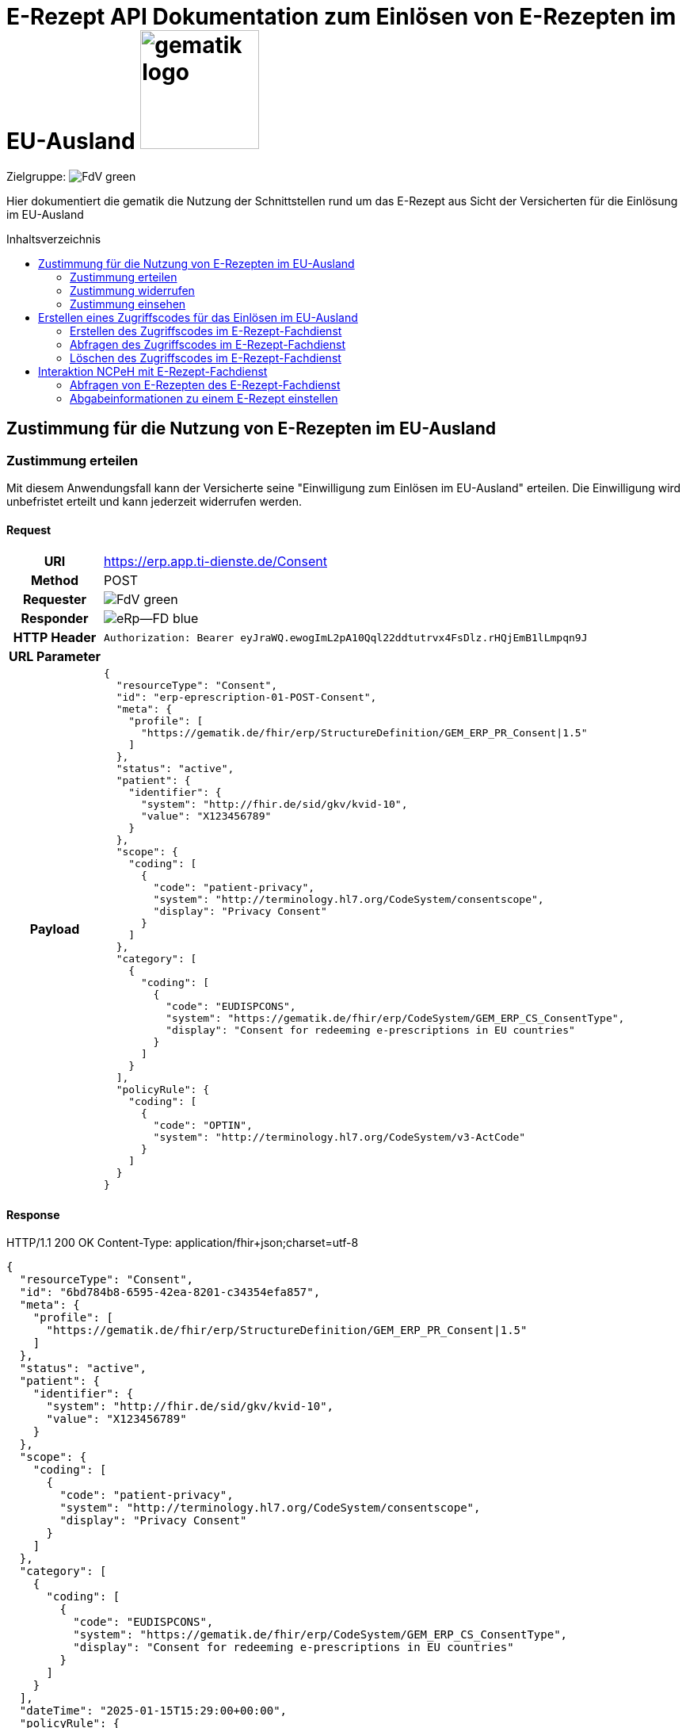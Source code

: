 = E-Rezept API Dokumentation zum Einlösen von E-Rezepten im EU-Ausland image:gematik_logo.png[width=150, float="right"]
// asciidoc settings for DE (German)
// ==================================
:imagesdir: ../images
:tip-caption: :bulb:
:note-caption: :information_source:
:important-caption: :heavy_exclamation_mark:
:caution-caption: :fire:
:warning-caption: :warning:
:toc: macro
:toclevels: 3
:toc-title: Inhaltsverzeichnis
:AVS: https://img.shields.io/badge/AVS-E30615
:PVS: https://img.shields.io/badge/PVS/KIS-C30059
:FdV: https://img.shields.io/badge/FdV-green
:eRp: https://img.shields.io/badge/eRp--FD-blue
:KTR: https://img.shields.io/badge/KTR-AE8E1C
:NCPeH: https://img.shields.io/badge/NCPeH-orange

// Variables for the Examples that are to be used
:branch: main
:date-folder: 2025-01-15
// TODO: Change
:branch: eu-examples
:date-folder: 2025-10-01-preview
:toclevels: 2

Zielgruppe: image:{FdV}[]

Hier dokumentiert die gematik die Nutzung der Schnittstellen rund um das E-Rezept aus Sicht der Versicherten für die Einlösung im EU-Ausland

toc::[]

== Zustimmung für die Nutzung von E-Rezepten im EU-Ausland

=== Zustimmung erteilen

Mit diesem Anwendungsfall kann der Versicherte seine "Einwilligung zum Einlösen im EU-Ausland" erteilen. Die Einwilligung wird unbefristet erteilt und kann jederzeit widerrufen werden.

==== Request
[cols="h,a", separator=¦]
[%autowidth]
|===
¦URI        ¦https://erp.app.ti-dienste.de/Consent
¦Method     ¦POST
¦Requester ¦image:{FdV}[]
¦Responder ¦image:{eRp}[]
¦HTTP Header ¦
----
Authorization: Bearer eyJraWQ.ewogImL2pA10Qql22ddtutrvx4FsDlz.rHQjEmB1lLmpqn9J
----

¦URL Parameter    ¦
¦Payload    ¦
[source,json]
----
{
  "resourceType": "Consent",
  "id": "erp-eprescription-01-POST-Consent",
  "meta": {
    "profile": [
      "https://gematik.de/fhir/erp/StructureDefinition/GEM_ERP_PR_Consent|1.5"
    ]
  },
  "status": "active",
  "patient": {
    "identifier": {
      "system": "http://fhir.de/sid/gkv/kvid-10",
      "value": "X123456789"
    }
  },
  "scope": {
    "coding": [
      {
        "code": "patient-privacy",
        "system": "http://terminology.hl7.org/CodeSystem/consentscope",
        "display": "Privacy Consent"
      }
    ]
  },
  "category": [
    {
      "coding": [
        {
          "code": "EUDISPCONS",
          "system": "https://gematik.de/fhir/erp/CodeSystem/GEM_ERP_CS_ConsentType",
          "display": "Consent for redeeming e-prescriptions in EU countries"
        }
      ]
    }
  ],
  "policyRule": {
    "coding": [
      {
        "code": "OPTIN",
        "system": "http://terminology.hl7.org/CodeSystem/v3-ActCode"
      }
    ]
  }
}
----

|===

==== Response

HTTP/1.1 200 OK
Content-Type: application/fhir+json;charset=utf-8
[source,json]
----
{
  "resourceType": "Consent",
  "id": "6bd784b8-6595-42ea-8201-c34354efa857",
  "meta": {
    "profile": [
      "https://gematik.de/fhir/erp/StructureDefinition/GEM_ERP_PR_Consent|1.5"
    ]
  },
  "status": "active",
  "patient": {
    "identifier": {
      "system": "http://fhir.de/sid/gkv/kvid-10",
      "value": "X123456789"
    }
  },
  "scope": {
    "coding": [
      {
        "code": "patient-privacy",
        "system": "http://terminology.hl7.org/CodeSystem/consentscope",
        "display": "Privacy Consent"
      }
    ]
  },
  "category": [
    {
      "coding": [
        {
          "code": "EUDISPCONS",
          "system": "https://gematik.de/fhir/erp/CodeSystem/GEM_ERP_CS_ConsentType",
          "display": "Consent for redeeming e-prescriptions in EU countries"
        }
      ]
    }
  ],
  "dateTime": "2025-01-15T15:29:00+00:00",
  "policyRule": {
    "coding": [
      {
        "code": "OPTIN",
        "system": "http://terminology.hl7.org/CodeSystem/v3-ActCode"
      }
    ]
  }
}
----

=== Zustimmung widerrufen

Als Versicherter möchte ich meine Zustimmung widerrufen.

==== Request
[cols="h,a"]
|===
|URI        |https://erp.app.ti-dienste.de/Consent?category=EUDISPCONS
|Method     |DELETE
|Requester |image:{FdV}[]
|Responder |image:{eRp}[]
|HTTP Header |
----
Authorization: Bearer eyJraWQ.ewogImL2pA10Qql22ddtutrvx4FsDlz.rHQjEmB1lLmpqn9J
----

|Payload    |
|===


==== Response
[source]
----
HTTP/1.1 204 No Content
----


=== Zustimmung einsehen

Als Versicherter die erteilte Zustimmung einsehen. Im Bundle können mehrere Zustimmungen enthalten sein (aktuell EU und Patientenrechnung).

==== Request
[cols="h,a"]
|===
|URI        |https://erp.app.ti-dienste.de/Consent?category=EUDISPCONS
|Method     |GET
|Requester |image:{FdV}[]
|Responder |image:{eRp}[]
|HTTP Header |
----
Authorization: Bearer eyJraWQ.ewogImL2pA10Qql22ddtutrvx4FsDlz.rHQjEmB1lLmpqn9J
----

|Payload    |
|===


==== Response
HTTP/1.1 200 OK
Content-Type: application/fhir+json;charset=utf-8
[source,json]
----
{
  "resourceType": "Bundle",
  "id": "erp-eprescription-02-GET-Consent-Bundle",
  "type": "searchset",
  "timestamp": "2025-01-15T15:29:00.434+00:00",
  "total": 1,
  "entry": [
    {
      "fullUrl": "https://erp-dev.zentral.erp.splitdns.ti-dienste.de/Consent/e9b39f9c-0b70-4dd5-ada2-fea3cde2e340",
      "resource": {
        "resourceType": "Consent",
        "id": "e9b39f9c-0b70-4dd5-ada2-fea3cde2e340",
        "meta": {
          "profile": [
            "https://gematik.de/fhir/erp/StructureDefinition/GEM_ERP_PR_Consent|1.5"
          ]
        },
        "status": "active",
        "patient": {
          "identifier": {
            "system": "http://fhir.de/sid/gkv/kvid-10",
            "value": "X123456789"
          }
        },
        "scope": {
          "coding": [
            {
              "code": "patient-privacy",
              "system": "http://terminology.hl7.org/CodeSystem/consentscope",
              "display": "Privacy Consent"
            }
          ]
        },
        "category": [
          {
            "coding": [
              {
                "code": "EUDISPCONS",
                "system": "https://gematik.de/fhir/erp/CodeSystem/GEM_ERP_CS_ConsentType",
                "display": "Consent for redeeming e-prescriptions in EU countries"
              }
            ]
          }
        ],
        "dateTime": "2025-01-15T15:29:00+00:00",
        "policyRule": {
          "coding": [
            {
              "code": "OPTIN",
              "system": "http://terminology.hl7.org/CodeSystem/v3-ActCode"
            }
          ]
        }
      }
    }
  ]
}
----

== Erstellen eines Zugriffscodes für das Einlösen im EU-Ausland

=== Erstellen des Zugriffscodes im E-Rezept-Fachdienst

==== Request
[cols="h,a", separator=¦]
[%autowidth]
|===
¦URI        ¦https://erp.app.ti-dienste.de/$grant-eu-access-permission
¦Method     ¦POST
¦Requester ¦image:{FdV}[]
¦Responder ¦image:{eRp}[]
¦HTTP Header ¦
----
Authorization: Bearer eyJraWQ.ewogImL2pA10Qql22ddtutrvx4FsDlz.rHQjEmB1lLmpqn9J
----

¦URL Parameter    ¦
¦Payload    ¦

[source,json]
----
{
  "resourceType": "Parameters",
  "id": "erp-eprescription-03-POST-AccessCode-EU-Request",
  "meta": {
    "profile": [
      "https://gematik.de/fhir/erp/StructureDefinition/GEM_ERP_PR_PAR_EU_Access_Authorization_Request|1.5"
    ]
  },
  "parameter": [
    {
      "name": "countryCode",
      "valueCoding": {
        "system": "urn:iso:std:iso:3166",
        "code": "BE"
      }
    },
    {
      "name": "accessCode",
      "valueIdentifier": {
        "system": "https://gematik.de/fhir/erp/NamingSystem/GEM_ERP_NS_EU_AccessCode",
        "value": "ABC123"
      }
    }
  ]
}
----

|===

==== Response

HTTP/1.1 200 OK
Content-Type: application/fhir+json;charset=utf-8
[source,json]
----
{
  "resourceType": "Parameters",
  "id": "erp-eprescription-04-POST-AccessCode-EU-Response",
  "meta": {
    "profile": [
      "https://gematik.de/fhir/erp/StructureDefinition/GEM_ERP_PR_PAR_EU_Access_Authorization_Response|1.5"
    ]
  },
  "parameter": [
    {
      "name": "countryCode",
      "valueCoding": {
        "system": "urn:iso:std:iso:3166",
        "code": "BE"
      }
    },
    {
      "name": "accessCode",
      "valueIdentifier": {
        "system": "https://gematik.de/fhir/erp/NamingSystem/GEM_ERP_NS_EU_AccessCode",
        "value": "ABC123"
      }
    },
    {
      "name": "validUntil",
      "valueInstant": "2025-01-15T16:29:00.434+00:00"
    },
    {
      "name": "createdAt",
      "valueInstant": "2025-01-15T15:29:00.434+00:00"
    }
  ]
}
----

=== Abfragen des Zugriffscodes im E-Rezept-Fachdienst

==== Request
[cols="h,a"]
|===
|URI        |https://erp.app.ti-dienste.de/$read-eu-access-permission
|Method     |GET
|Requester |image:{FdV}[]
|Responder |image:{eRp}[]
|HTTP Header |
----
Authorization: Bearer eyJraWQ.ewogImL2pA10Qql22ddtutrvx4FsDlz.rHQjEmB1lLmpqn9J
----

|Payload    |
|===


==== Response
HTTP/1.1 200 OK
Content-Type: application/fhir+json;charset=utf-8
[source,json]
----
{
  "resourceType": "Parameters",
  "id": "erp-eprescription-04-POST-AccessCode-EU-Response",
  "meta": {
    "profile": [
      "https://gematik.de/fhir/erp/StructureDefinition/GEM_ERP_PR_PAR_EU_Access_Authorization_Response|1.5"
    ]
  },
  "parameter": [
    {
      "name": "countryCode",
      "valueCoding": {
        "system": "urn:iso:std:iso:3166",
        "code": "BE"
      }
    },
    {
      "name": "accessCode",
      "valueIdentifier": {
        "system": "https://gematik.de/fhir/erp/NamingSystem/GEM_ERP_NS_EU_AccessCode",
        "value": "ABC123"
      }
    },
    {
      "name": "validUntil",
      "valueInstant": "2025-01-15T16:29:00.434+00:00"
    },
    {
      "name": "createdAt",
      "valueInstant": "2025-01-15T15:29:00.434+00:00"
    }
  ]
}
----

=== Löschen des Zugriffscodes im E-Rezept-Fachdienst

==== Request
[cols="h,a"]
|===
|URI        |https://erp.app.ti-dienste.de/$revoke-eu-access-permission
|Method     |DELETE
|Requester |image:{FdV}[]
|Responder |image:{eRp}[]
|HTTP Header |
----
Authorization: Bearer eyJraWQ.ewogImL2pA10Qql22ddtutrvx4FsDlz.rHQjEmB1lLmpqn9J
----

|Payload    |
|===

==== Response
[source]
----
HTTP/1.1 204 No Content
----

== Interaktion NCPeH mit E-Rezept-Fachdienst

=== Abfragen von E-Rezepten des E-Rezept-Fachdienst

Als NCPeH Deutschland möchte ich die im EU-Ausland einlösbaren E-Rezepte vom E-Rezept-Fachdienst abrufen, damit ich diese in das Ausland weiterleiten kann.

* link:https://simplifier.net/erezept-workflow/get-prescription-eu[OperationDefinition]
* link:https://simplifier.net/erezept-workflow/gem_erp_pr_par_eu_get_prescription_eu_input[Profil Input Parameter]

==== Request
[cols="h,a", separator=¦]
|===
¦URI        ¦https://erp.app.ti-dienste.de/$get-eu-prescriptions?_count
¦Method     ¦POST
¦Requester ¦image:{NCPeH}[]
¦Responder ¦image:{eRp}[]
¦HTTP Header¦

* *Authorization*: Bearer eyJraWQ.ewogImL2pA10Qql22ddtutrvx4FsDlz.rHQjEmB1lLmpqn9J

¦Payload    ¦

.Beispiel für RequestType demographics
[%collapsible]
====

[source,xml]
----
<Parameters xmlns="http://hl7.org/fhir">
    <id value="erp-eprescription-06-GET-Prescription-DEMOGRAPHICS"/>
    <meta>
        <profile value="https://gematik.de/fhir/erp/StructureDefinition/GEM_ERP_PR_PAR_EU_GET_Prescription_EU_Input|1.5"/>
    </meta>
    <parameter>
        <name value="requestData"/>
        <part>
            <name value="requesttype"/>
            <valueCoding>
                <system value="https://gematik.de/fhir/erp/CodeSystem/GEM_ERP_CS_RequestType_EU"/>
                <code value="demographics"/>
            </valueCoding>
        </part>
        <part>
            <name value="kvnr"/>
            <valueIdentifier>
                <system value="http://fhir.de/sid/gkv/kvid-10"/>
                <value value="X123456789"/>
            </valueIdentifier>
        </part>
        <part>
            <name value="accessCode"/>
            <valueIdentifier>
                <system value="https://gematik.de/fhir/erp/NamingSystem/GEM_ERP_NS_EU_AccessCode"/>
                <value value="ABC123"/>
            </valueIdentifier>
        </part>
        <part>
            <name value="countryCode"/>
            <valueCoding>
                <system value="urn:iso:std:iso:3166"/>
                <code value="BE"/>
            </valueCoding>
        </part>
        <part>
            <name value="practitionerName"/>
            <valueString value="Pedro Sanches"/>
        </part>
        <part>
            <name value="practitionerRole"/>
            <valueCoding>
                <system value="urn:oid:2.16.840.1.113883.2.9.6.2.7"/>
                <code value="2262"/>
                <display value="Pharmacists"/>
            </valueCoding>
        </part>
        <part>
            <name value="pointOfCare"/>
            <valueString value="Pharmacia de Santa Maria"/>
        </part>
        <part>
            <name value="healthcare-facility-type"/>
            <valueCoding>
                <system value="https://gematik.de/fhir/directory/CodeSystem/OrganizationProfessionOID"/>
                <code value="1.2.276.0.76.4.54"/>
                <display value="Öffentliche Apotheke"/>
            </valueCoding>
        </part>
    </parameter>
</Parameters>
----

====

.Beispiel für RequestType e-prescriptions-list
[%collapsible]
====

[source,xml]
----
<Parameters xmlns="http://hl7.org/fhir">
    <id value="erp-eprescription-06-GET-Prescription-PRESCRIPTIONS-LIST"/>
    <meta>
        <profile value="https://gematik.de/fhir/erp/StructureDefinition/GEM_ERP_PR_PAR_EU_GET_Prescription_EU_Input|1.5"/>
    </meta>
    <parameter>
        <name value="requestData"/>
        <part>
            <name value="requesttype"/>
            <valueCoding>
                <system value="https://gematik.de/fhir/erp/CodeSystem/GEM_ERP_CS_RequestType_EU"/>
                <code value="e-prescriptions-list"/>
            </valueCoding>
        </part>
        <part>
            <name value="kvnr"/>
            <valueIdentifier>
                <system value="http://fhir.de/sid/gkv/kvid-10"/>
                <value value="X123456789"/>
            </valueIdentifier>
        </part>
        <part>
            <name value="accessCode"/>
            <valueIdentifier>
                <system value="https://gematik.de/fhir/erp/NamingSystem/GEM_ERP_NS_EU_AccessCode"/>
                <value value="123456"/>
            </valueIdentifier>
        </part>
        <part>
            <name value="countryCode"/>
            <valueCoding>
                <system value="urn:iso:std:iso:3166"/>
                <code value="BE"/>
            </valueCoding>
        </part>
        <part>
            <name value="practitionerName"/>
            <valueString value="Pedro Sanches"/>
        </part>
        <part>
            <name value="practitionerRole"/>
            <valueCoding>
                <system value="urn:oid:2.16.840.1.113883.2.9.6.2.7"/>
                <code value="2262"/>
                <display value="Pharmacists"/>
            </valueCoding>
        </part>
        <part>
            <name value="pointOfCare"/>
            <valueString value="Pharmacia de Santa Maria"/>
        </part>
        <part>
            <name value="healthcare-facility-type"/>
            <valueCoding>
                <system value="https://gematik.de/fhir/directory/CodeSystem/OrganizationProfessionOID"/>
                <code value="1.2.276.0.76.4.54"/>
                <display value="Öffentliche Apotheke"/>
            </valueCoding>
        </part>
    </parameter>
</Parameters>
----

====

.Beispiel für RequestType e-prescriptions-retrieval
[%collapsible]
====

[source,xml]
----
<Parameters xmlns="http://hl7.org/fhir">
    <id value="erp-eprescription-06-GET-Prescription-PRESCRIPTIONS-RETRIEVAL"/>
    <meta>
        <profile value="https://gematik.de/fhir/erp/StructureDefinition/GEM_ERP_PR_PAR_EU_GET_Prescription_EU_Input|1.5"/>
    </meta>
    <parameter>
        <name value="requestData"/>
        <part>
            <name value="requesttype"/>
            <valueCoding>
                <system value="https://gematik.de/fhir/erp/CodeSystem/GEM_ERP_CS_RequestType_EU"/>
                <code value="e-prescriptions-retrieval"/>
            </valueCoding>
        </part>
        <part>
            <name value="kvnr"/>
            <valueIdentifier>
                <system value="http://fhir.de/sid/gkv/kvid-10"/>
                <value value="X123456789"/>
            </valueIdentifier>
        </part>
        <part>
            <name value="accessCode"/>
            <valueIdentifier>
                <system value="https://gematik.de/fhir/erp/NamingSystem/GEM_ERP_NS_EU_AccessCode"/>
                <value value="123456"/>
            </valueIdentifier>
        </part>
        <part>
            <name value="countryCode"/>
            <valueCoding>
                <system value="urn:iso:std:iso:3166"/>
                <code value="BE"/>
            </valueCoding>
        </part>
        <part>
            <name value="practitionerName"/>
            <valueString value="Pedro Sanches"/>
        </part>
        <part>
            <name value="practitionerRole"/>
            <valueCoding>
                <system value="urn:oid:2.16.840.1.113883.2.9.6.2.7"/>
                <code value="2262"/>
                <display value="Pharmacists"/>
            </valueCoding>
        </part>
        <part>
            <name value="pointOfCare"/>
            <valueString value="Pharmacia de Santa Maria"/>
        </part>
        <part>
            <name value="healthcare-facility-type"/>
            <valueCoding>
                <system value="https://gematik.de/fhir/directory/CodeSystem/OrganizationProfessionOID"/>
                <code value="1.2.276.0.76.4.54"/>
                <display value="Öffentliche Apotheke"/>
            </valueCoding>
        </part>
        <part>
            <name value="prescription-id"/>
            <valueIdentifier>
                <system value="https://gematik.de/fhir/erp/NamingSystem/GEM_ERP_NS_PrescriptionId"/>
                <value value="160.000.000.000.000.01"/>
            </valueIdentifier>
        </part>
        <part>
            <name value="prescription-id"/>
            <valueIdentifier>
                <system value="https://gematik.de/fhir/erp/NamingSystem/GEM_ERP_NS_PrescriptionId"/>
                <value value="160.000.000.000.000.02"/>
            </valueIdentifier>
        </part>
        <part>
            <name value="prescription-id"/>
            <valueIdentifier>
                <system value="https://gematik.de/fhir/erp/NamingSystem/GEM_ERP_NS_PrescriptionId"/>
                <value value="160.000.000.000.000.03"/>
            </valueIdentifier>
        </part>
        <part>
            <name value="prescription-id"/>
            <valueIdentifier>
                <system value="https://gematik.de/fhir/erp/NamingSystem/GEM_ERP_NS_PrescriptionId"/>
                <value value="160.000.000.000.000.04"/>
            </valueIdentifier>
        </part>
    </parameter>
</Parameters>
----

====

|===


==== Response

.Beispiel für Bundle mit Verordnungen (Klicken zum Ausklappen)
[%collapsible]
====

[source,xml]
HTTP/1.1 200 OK
Content-Type: application/fhir+json;charset=utf-8
----
<Bundle xmlns="http://hl7.org/fhir">
    <id value="erp-eprescription-05-GET-Prescription-Bundle"/>
    <type value="collection"/>
    <timestamp value="2025-01-15T15:29:00.434+00:00"/>
    <link>
        <relation value="self"/>
        <url value="https://erp-ref.zentral.erp.splitdns.ti-dienste.de/Prescription"/>
    </link>
    <entry>
        <fullUrl value="https://erp.zentral.erp.splitdns.ti-dienste.de/Task/160.000.000.000.000.01"/>
        <resource>
            <Bundle>
                <id value="erp-eprescription-05-Prescription-Bundle-1"/>
                <meta>
                    <lastUpdated value="2025-01-15T15:29:00.434+00:00"/>
                    <profile value="https://fhir.kbv.de/StructureDefinition/KBV_PR_ERP_Bundle|1.2"/>
                </meta>
                <identifier>
                    <system value="https://gematik.de/fhir/erp/NamingSystem/GEM_ERP_NS_PrescriptionId"/>
                    <value value="160.000.000.000.000.01"/>
                </identifier>
                <type value="document"/>
                <timestamp value="2025-01-15T15:29:00.434+00:00"/>
                <entry>
                    <fullUrl value="http://pvs.praxis-topp-gluecklich.local/fhir/Composition/b0e22b86-e7e9-46c1-80fe-e6e24442d77c"/>
                    <resource>
                        <Composition>
                            <id value="b0e22b86-e7e9-46c1-80fe-e6e24442d77c"/>
                            <meta>
                                <profile value="https://fhir.kbv.de/StructureDefinition/KBV_PR_ERP_Composition|1.2"/>
                            </meta>
                            <extension url="https://fhir.kbv.de/StructureDefinition/KBV_EX_FOR_Legal_basis">
                                <valueCoding>
                                    <system value="https://fhir.kbv.de/CodeSystem/KBV_CS_SFHIR_KBV_STATUSKENNZEICHEN"/>
                                    <code value="00"/>
                                </valueCoding>
                            </extension>
                            <status value="final"/>
                            <type>
                                <coding>
                                    <system value="https://fhir.kbv.de/CodeSystem/KBV_CS_SFHIR_KBV_FORMULAR_ART"/>
                                    <code value="e16A"/>
                                </coding>
                            </type>
                            <subject>
                                <reference value="Patient/9774f67f-a238-4daf-b4e6-Pat-GKV"/>
                            </subject>
                            <date value="2025-01-15T15:29:00.434+00:00"/>
                            <author>
                                <reference value="Practitioner/d8463daf-258e-4cad-a86a-6fd42fac161c"/>
                                <type value="Practitioner"/>
                            </author>
                            <author>
                                <type value="Device"/>
                                <identifier>
                                    <system value="https://fhir.kbv.de/NamingSystem/KBV_NS_FOR_Pruefnummer"/>
                                    <value value="Y/400/1910/36/346"/>
                                </identifier>
                            </author>
                            <title value="elektronische Arzneimittelverordnung"/>
                            <attester>
                                <mode value="legal"/>
                                <party>
                                    <reference value="Practitioner/20597e0e-cb2a-45b3-95f0-dc3dbdb617c3"/>
                                </party>
                            </attester>
                            <custodian>
                                <reference value="Organization/cf042e44-086a-4d51-9c77-172f9a972e3b"/>
                            </custodian>
                            <section>
                                <code>
                                    <coding>
                                        <system value="https://fhir.kbv.de/CodeSystem/KBV_CS_ERP_Section_Type"/>
                                        <code value="Prescription"/>
                                    </coding>
                                </code>
                                <entry>
                                    <reference value="MedicationRequest/f58f4403-7a3a-4a12-bb15-b2fa25b02561"/>
                                </entry>
                            </section>
                            <section>
                                <code>
                                    <coding>
                                        <system value="https://fhir.kbv.de/CodeSystem/KBV_CS_ERP_Section_Type"/>
                                        <code value="Coverage"/>
                                    </coding>
                                </code>
                                <entry>
                                    <reference value="Coverage/1b1ffb6e-eb05-43d7-87eb-Cov-GKV"/>
                                </entry>
                            </section>
                        </Composition>
                    </resource>
                </entry>
                <entry>
                    <fullUrl value="http://pvs.praxis-topp-gluecklich.local/fhir/MedicationRequest/f58f4403-7a3a-4a12-bb15-b2fa25b02561"/>
                    <resource>
                        <MedicationRequest>
                            <id value="f58f4403-7a3a-4a12-bb15-b2fa25b02561"/>
                            <meta>
                                <profile value="https://fhir.kbv.de/StructureDefinition/KBV_PR_ERP_Prescription|1.2"/>
                            </meta>
                            <extension url="https://fhir.kbv.de/StructureDefinition/KBV_EX_ERP_EmergencyServicesFee">
                                <valueBoolean value="false"/>
                            </extension>
                            <extension url="https://fhir.kbv.de/StructureDefinition/KBV_EX_FOR_SER">
                                <valueBoolean value="false"/>
                            </extension>
                            <extension url="https://fhir.kbv.de/StructureDefinition/KBV_EX_ERP_Multiple_Prescription">
                                <extension url="Kennzeichen">
                                    <valueBoolean value="true"/>
                                </extension>
                                <extension url="Nummerierung">
                                    <valueRatio>
                                        <numerator>
                                            <value value="2"/>
                                        </numerator>
                                        <denominator>
                                            <value value="4"/>
                                        </denominator>
                                    </valueRatio>
                                </extension>
                                <extension url="Zeitraum">
                                    <valuePeriod>
                                        <start value="2025-01-15"/>
                                        <end value="2025-02-14"/>
                                    </valuePeriod>
                                </extension>
                                <extension url="ID">
                                    <valueIdentifier>
                                        <system value="urn:ietf:rfc:3986"/>
                                        <value value="urn:uuid:24e2e10d-e962-4d1c-be4f-8760e690a5f0"/>
                                    </valueIdentifier>
                                </extension>
                            </extension>
                            <extension url="https://fhir.kbv.de/StructureDefinition/KBV_EX_FOR_StatusCoPayment">
                                <valueCoding>
                                    <system value="https://fhir.kbv.de/CodeSystem/KBV_CS_FOR_StatusCoPayment"/>
                                    <code value="0"/>
                                </valueCoding>
                            </extension>
                            <extension url="https://fhir.kbv.de/StructureDefinition/KBV_EX_FOR_Accident">
                                <extension url="Unfallkennzeichen">
                                    <valueCoding>
                                        <system value="https://fhir.kbv.de/CodeSystem/KBV_CS_FOR_Ursache_Type"/>
                                        <code value="1"/>
                                    </valueCoding>
                                </extension>
                                <extension url="Unfalltag">
                                    <valueDate value="2025-01-15"/>
                                </extension>
                            </extension>
                            <status value="active"/>
                            <intent value="order"/>
                            <medicationReference>
                                <reference value="Medication/e3a4efa7-84fc-465b-b14c-720195097783"/>
                            </medicationReference>
                            <subject>
                                <reference value="Patient/9774f67f-a238-4daf-b4e6-Pat-GKV"/>
                            </subject>
                            <authoredOn value="2025-01-15"/>
                            <requester>
                                <reference value="Practitioner/d8463daf-258e-4cad-a86a-6fd42fac161c"/>
                            </requester>
                            <insurance>
                                <reference value="Coverage/1b1ffb6e-eb05-43d7-87eb-Cov-GKV"/>
                            </insurance>
                            <note>
                                <text value="Dummy-Hinweis für die Apotheke"/>
                            </note>
                            <dosageInstruction>
                                <extension url="https://fhir.kbv.de/StructureDefinition/KBV_EX_ERP_DosageFlag">
                                    <valueBoolean value="false"/>
                                </extension>
                            </dosageInstruction>
                            <dispenseRequest>
                                <quantity>
                                    <value value="2"/>
                                    <unit value="Packung"/>
                                    <system value="http://unitsofmeasure.org"/>
                                    <code value="{Package}"/>
                                </quantity>
                            </dispenseRequest>
                        </MedicationRequest>
                    </resource>
                </entry>
                <entry>
                    <fullUrl value="http://pvs.praxis-topp-gluecklich.local/fhir/Medication/e3a4efa7-84fc-465b-b14c-720195097783"/>
                    <resource>
                        <Medication>
                            <id value="e3a4efa7-84fc-465b-b14c-720195097783"/>
                            <meta>
                                <profile value="https://fhir.kbv.de/StructureDefinition/KBV_PR_ERP_Medication_Ingredient|1.2"/>
                            </meta>
                            <extension url="https://fhir.kbv.de/StructureDefinition/KBV_EX_ERP_Medication_Category">
                                <valueCoding>
                                    <system value="https://fhir.kbv.de/CodeSystem/KBV_CS_ERP_Medication_Category"/>
                                    <code value="00"/>
                                </valueCoding>
                            </extension>
                            <extension url="https://fhir.kbv.de/StructureDefinition/KBV_EX_ERP_Medication_Vaccine">
                                <valueBoolean value="false"/>
                            </extension>
                            <code>
                                <coding>
                                    <system value="https://fhir.kbv.de/CodeSystem/KBV_CS_ERP_Medication_Type"/>
                                    <code value="wirkstoff"/>
                                </coding>
                            </code>
                            <form>
                                <text value="Tabletten"/>
                            </form>
                            <amount>
                                <numerator>
                                    <extension url="https://fhir.kbv.de/StructureDefinition/KBV_EX_ERP_Medication_PackagingSize">
                                        <valueString value="2x20"/>
                                    </extension>
                                    <unit value="Stk"/>
                                </numerator>
                                <denominator>
                                    <value value="1"/>
                                </denominator>
                            </amount>
                            <ingredient>
                                <itemCodeableConcept>
                                    <coding>
                                        <system value="http://fhir.de/CodeSystem/ask"/>
                                        <code value="Dummy-ASK"/>
                                    </coding>
                                    <text value="Ibuprofen"/>
                                </itemCodeableConcept>
                                <strength>
                                    <numerator>
                                        <value value="800"/>
                                        <unit value="mg"/>
                                    </numerator>
                                    <denominator>
                                        <value value="1"/>
                                    </denominator>
                                </strength>
                            </ingredient>
                        </Medication>
                    </resource>
                </entry>
                <entry>
                    <fullUrl value="http://pvs.praxis-topp-gluecklich.local/fhir/Patient/9774f67f-a238-4daf-b4e6-Pat-GKV"/>
                    <resource>
                        <Patient>
                            <id value="9774f67f-a238-4daf-b4e6-Pat-GKV"/>
                            <meta>
                                <profile value="https://fhir.kbv.de/StructureDefinition/KBV_PR_FOR_Patient|1.2"/>
                            </meta>
                            <identifier>
                                <type>
                                    <coding>
                                        <system value="http://fhir.de/CodeSystem/identifier-type-de-basis"/>
                                        <code value="KVZ10"/>
                                    </coding>
                                </type>
                                <system value="http://fhir.de/sid/gkv/kvid-10"/>
                                <value value="X234567890"/>
                            </identifier>
                            <name>
                                <use value="official"/>
                                <family value="Ludger Königsstein">
                                    <extension url="http://hl7.org/fhir/StructureDefinition/humanname-own-name">
                                        <valueString value="Königsstein"/>
                                    </extension>
                                </family>
                                <given value="Ludger"/>
                            </name>
                            <birthDate value="1935-06-22"/>
                            <address>
                                <type value="both"/>
                                <line value="Musterstr. 1">
                                    <extension url="http://hl7.org/fhir/StructureDefinition/iso21090-ADXP-houseNumber">
                                        <valueString value="1"/>
                                    </extension>
                                    <extension url="http://hl7.org/fhir/StructureDefinition/iso21090-ADXP-streetName">
                                        <valueString value="Musterstr."/>
                                    </extension>
                                </line>
                                <city value="Berlin"/>
                                <postalCode value="10623"/>
                            </address>
                        </Patient>
                    </resource>
                </entry>
                <entry>
                    <fullUrl value="http://pvs.praxis-topp-gluecklich.local/fhir/Practitioner/20597e0e-cb2a-45b3-95f0-dc3dbdb617c3"/>
                    <resource>
                        <Practitioner>
                            <id value="20597e0e-cb2a-45b3-95f0-dc3dbdb617c3"/>
                            <meta>
                                <profile value="https://fhir.kbv.de/StructureDefinition/KBV_PR_FOR_Practitioner|1.2"/>
                            </meta>
                            <identifier>
                                <type>
                                    <coding>
                                        <system value="http://terminology.hl7.org/CodeSystem/v2-0203"/>
                                        <code value="LANR"/>
                                    </coding>
                                </type>
                                <system value="https://fhir.kbv.de/NamingSystem/KBV_NS_Base_ANR"/>
                                <value value="838382202"/>
                            </identifier>
                            <name>
                                <use value="official"/>
                                <family value="Topp-Glücklich">
                                    <extension url="http://hl7.org/fhir/StructureDefinition/humanname-own-name">
                                        <valueString value="Topp-Glücklich"/>
                                    </extension>
                                </family>
                                <given value="Hans"/>
                                <prefix value="Dr. med.">
                                    <extension url="http://hl7.org/fhir/StructureDefinition/iso21090-EN-qualifier">
                                        <valueCode value="AC"/>
                                    </extension>
                                </prefix>
                            </name>
                            <qualification>
                                <code>
                                    <coding>
                                        <system value="https://fhir.kbv.de/CodeSystem/KBV_CS_FOR_Qualification_Type"/>
                                        <code value="00"/>
                                    </coding>
                                </code>
                            </qualification>
                            <qualification>
                                <code>
                                    <coding>
                                        <system value="https://fhir.kbv.de/CodeSystem/KBV_CS_FOR_Berufsbezeichnung"/>
                                        <code value="Berufsbezeichnung"/>
                                    </coding>
                                    <text value="FA Biochemie"/>
                                </code>
                            </qualification>
                        </Practitioner>
                    </resource>
                </entry>
                <entry>
                    <fullUrl value="http://pvs.praxis-topp-gluecklich.local/fhir/Practitioner/d8463daf-258e-4cad-a86a-6fd42fac161c"/>
                    <resource>
                        <Practitioner>
                            <id value="d8463daf-258e-4cad-a86a-6fd42fac161c"/>
                            <meta>
                                <profile value="https://fhir.kbv.de/StructureDefinition/KBV_PR_FOR_Practitioner|1.2"/>
                            </meta>
                            <identifier>
                                <type>
                                    <coding>
                                        <system value="http://terminology.hl7.org/CodeSystem/v2-0203"/>
                                        <code value="LANR"/>
                                    </coding>
                                </type>
                                <system value="https://fhir.kbv.de/NamingSystem/KBV_NS_Base_ANR"/>
                                <value value="838382210"/>
                            </identifier>
                            <name>
                                <use value="official"/>
                                <family value="Meier">
                                    <extension url="http://hl7.org/fhir/StructureDefinition/humanname-own-name">
                                        <valueString value="Meier"/>
                                    </extension>
                                </family>
                                <given value="Jörgen"/>
                            </name>
                            <qualification>
                                <code>
                                    <coding>
                                        <system value="https://fhir.kbv.de/CodeSystem/KBV_CS_FOR_Qualification_Type"/>
                                        <code value="03"/>
                                    </coding>
                                </code>
                            </qualification>
                            <qualification>
                                <code>
                                    <coding>
                                        <system value="https://fhir.kbv.de/CodeSystem/KBV_CS_FOR_Berufsbezeichnung"/>
                                        <code value="Berufsbezeichnung"/>
                                    </coding>
                                    <text value="FA Onkologie"/>
                                </code>
                            </qualification>
                        </Practitioner>
                    </resource>
                </entry>
                <entry>
                    <fullUrl value="http://pvs.praxis-topp-gluecklich.local/fhir/Organization/cf042e44-086a-4d51-9c77-172f9a972e3b"/>
                    <resource>
                        <Organization>
                            <id value="cf042e44-086a-4d51-9c77-172f9a972e3b"/>
                            <meta>
                                <profile value="https://fhir.kbv.de/StructureDefinition/KBV_PR_FOR_Organization|1.2"/>
                            </meta>
                            <identifier>
                                <type>
                                    <coding>
                                        <system value="http://terminology.hl7.org/CodeSystem/v2-0203"/>
                                        <code value="BSNR"/>
                                    </coding>
                                </type>
                                <system value="https://fhir.kbv.de/NamingSystem/KBV_NS_Base_BSNR"/>
                                <value value="031234567"/>
                            </identifier>
                            <name value="Hausarztpraxis Dr. Topp-Glücklich"/>
                            <telecom>
                                <system value="phone"/>
                                <value value="0301234567"/>
                            </telecom>
                            <address>
                                <type value="both"/>
                                <line value="Musterstr. 2">
                                    <extension url="http://hl7.org/fhir/StructureDefinition/iso21090-ADXP-houseNumber">
                                        <valueString value="2"/>
                                    </extension>
                                    <extension url="http://hl7.org/fhir/StructureDefinition/iso21090-ADXP-streetName">
                                        <valueString value="Musterstr."/>
                                    </extension>
                                </line>
                                <city value="Berlin"/>
                                <postalCode value="10623"/>
                            </address>
                        </Organization>
                    </resource>
                </entry>
                <entry>
                    <fullUrl value="http://pvs.praxis-topp-gluecklich.local/fhir/Coverage/1b1ffb6e-eb05-43d7-87eb-Cov-GKV"/>
                    <resource>
                        <Coverage>
                            <id value="1b1ffb6e-eb05-43d7-87eb-Cov-GKV"/>
                            <meta>
                                <profile value="https://fhir.kbv.de/StructureDefinition/KBV_PR_FOR_Coverage|1.2"/>
                            </meta>
                            <extension url="http://fhir.de/StructureDefinition/gkv/besondere-personengruppe">
                                <valueCoding>
                                    <system value="https://fhir.kbv.de/CodeSystem/KBV_CS_SFHIR_KBV_PERSONENGRUPPE"/>
                                    <code value="00"/>
                                </valueCoding>
                            </extension>
                            <extension url="http://fhir.de/StructureDefinition/gkv/dmp-kennzeichen">
                                <valueCoding>
                                    <system value="https://fhir.kbv.de/CodeSystem/KBV_CS_SFHIR_KBV_DMP"/>
                                    <code value="00"/>
                                </valueCoding>
                            </extension>
                            <extension url="http://fhir.de/StructureDefinition/gkv/wop">
                                <valueCoding>
                                    <system value="https://fhir.kbv.de/CodeSystem/KBV_CS_SFHIR_ITA_WOP"/>
                                    <code value="03"/>
                                </valueCoding>
                            </extension>
                            <extension url="http://fhir.de/StructureDefinition/gkv/versichertenart">
                                <valueCoding>
                                    <system value="https://fhir.kbv.de/CodeSystem/KBV_CS_SFHIR_KBV_VERSICHERTENSTATUS"/>
                                    <code value="1"/>
                                </valueCoding>
                            </extension>
                            <status value="active"/>
                            <type>
                                <coding>
                                    <system value="http://fhir.de/CodeSystem/versicherungsart-de-basis"/>
                                    <code value="GKV"/>
                                </coding>
                            </type>
                            <beneficiary>
                                <reference value="Patient/9774f67f-a238-4daf-b4e6-Pat-GKV"/>
                            </beneficiary>
                            <payor>
                                <identifier>
                                    <system value="http://fhir.de/sid/arge-ik/iknr"/>
                                    <value value="104212059"/>
                                </identifier>
                                <display value="AOK Rheinland/Hamburg"/>
                            </payor>
                        </Coverage>
                    </resource>
                </entry>
            </Bundle>
        </resource>
    </entry>
    <entry>
        <fullUrl value="https://erp.zentral.erp.splitdns.ti-dienste.de/Task/160.000.000.000.000.02"/>
        <resource>
            <Bundle>
                <id value="erp-eprescription-05-Prescription-Bundle-2"/>
                <meta>
                    <lastUpdated value="2025-01-15T15:29:00.434+00:00"/>
                    <profile value="https://fhir.kbv.de/StructureDefinition/KBV_PR_ERP_Bundle|1.2"/>
                </meta>
                <identifier>
                    <system value="https://gematik.de/fhir/erp/NamingSystem/GEM_ERP_NS_PrescriptionId"/>
                    <value value="160.000.000.000.000.02"/>
                </identifier>
                <type value="document"/>
                <timestamp value="2025-01-15T15:29:00.434+00:00"/>
                <entry>
                    <fullUrl value="http://pvs.praxis-topp-gluecklich.local/fhir/Composition/b0e22b86-e7e9-46c1-80fe-e6e24442d77c"/>
                    <resource>
                        <Composition>
                            <id value="b0e22b86-e7e9-46c1-80fe-e6e24442d77c"/>
                            <meta>
                                <profile value="https://fhir.kbv.de/StructureDefinition/KBV_PR_ERP_Composition|1.2"/>
                            </meta>
                            <extension url="https://fhir.kbv.de/StructureDefinition/KBV_EX_FOR_Legal_basis">
                                <valueCoding>
                                    <system value="https://fhir.kbv.de/CodeSystem/KBV_CS_SFHIR_KBV_STATUSKENNZEICHEN"/>
                                    <code value="00"/>
                                </valueCoding>
                            </extension>
                            <status value="final"/>
                            <type>
                                <coding>
                                    <system value="https://fhir.kbv.de/CodeSystem/KBV_CS_SFHIR_KBV_FORMULAR_ART"/>
                                    <code value="e16A"/>
                                </coding>
                            </type>
                            <subject>
                                <reference value="Patient/9774f67f-a238-4daf-b4e6-Pat-GKV"/>
                            </subject>
                            <date value="2025-01-15T15:29:00.434+00:00"/>
                            <author>
                                <reference value="Practitioner/d8463daf-258e-4cad-a86a-6fd42fac161c"/>
                                <type value="Practitioner"/>
                            </author>
                            <author>
                                <type value="Device"/>
                                <identifier>
                                    <system value="https://fhir.kbv.de/NamingSystem/KBV_NS_FOR_Pruefnummer"/>
                                    <value value="Y/400/1910/36/346"/>
                                </identifier>
                            </author>
                            <title value="elektronische Arzneimittelverordnung"/>
                            <attester>
                                <mode value="legal"/>
                                <party>
                                    <reference value="Practitioner/20597e0e-cb2a-45b3-95f0-dc3dbdb617c3"/>
                                </party>
                            </attester>
                            <custodian>
                                <reference value="Organization/cf042e44-086a-4d51-9c77-172f9a972e3b"/>
                            </custodian>
                            <section>
                                <code>
                                    <coding>
                                        <system value="https://fhir.kbv.de/CodeSystem/KBV_CS_ERP_Section_Type"/>
                                        <code value="Prescription"/>
                                    </coding>
                                </code>
                                <entry>
                                    <reference value="MedicationRequest/f58f4403-7a3a-4a12-bb15-b2fa25b02561"/>
                                </entry>
                            </section>
                            <section>
                                <code>
                                    <coding>
                                        <system value="https://fhir.kbv.de/CodeSystem/KBV_CS_ERP_Section_Type"/>
                                        <code value="Coverage"/>
                                    </coding>
                                </code>
                                <entry>
                                    <reference value="Coverage/1b1ffb6e-eb05-43d7-87eb-Cov-GKV"/>
                                </entry>
                            </section>
                        </Composition>
                    </resource>
                </entry>
                <entry>
                    <fullUrl value="http://pvs.praxis-topp-gluecklich.local/fhir/MedicationRequest/f58f4403-7a3a-4a12-bb15-b2fa25b02561"/>
                    <resource>
                        <MedicationRequest>
                            <id value="f58f4403-7a3a-4a12-bb15-b2fa25b02561"/>
                            <meta>
                                <profile value="https://fhir.kbv.de/StructureDefinition/KBV_PR_ERP_Prescription|1.2"/>
                            </meta>
                            <extension url="https://fhir.kbv.de/StructureDefinition/KBV_EX_ERP_EmergencyServicesFee">
                                <valueBoolean value="false"/>
                            </extension>
                            <extension url="https://fhir.kbv.de/StructureDefinition/KBV_EX_FOR_SER">
                                <valueBoolean value="false"/>
                            </extension>
                            <extension url="https://fhir.kbv.de/StructureDefinition/KBV_EX_ERP_Multiple_Prescription">
                                <extension url="Kennzeichen">
                                    <valueBoolean value="true"/>
                                </extension>
                                <extension url="Nummerierung">
                                    <valueRatio>
                                        <numerator>
                                            <value value="2"/>
                                        </numerator>
                                        <denominator>
                                            <value value="4"/>
                                        </denominator>
                                    </valueRatio>
                                </extension>
                                <extension url="Zeitraum">
                                    <valuePeriod>
                                        <start value="2025-01-15"/>
                                        <end value="2025-02-14"/>
                                    </valuePeriod>
                                </extension>
                                <extension url="ID">
                                    <valueIdentifier>
                                        <system value="urn:ietf:rfc:3986"/>
                                        <value value="urn:uuid:24e2e10d-e962-4d1c-be4f-8760e690a5f0"/>
                                    </valueIdentifier>
                                </extension>
                            </extension>
                            <extension url="https://fhir.kbv.de/StructureDefinition/KBV_EX_FOR_StatusCoPayment">
                                <valueCoding>
                                    <system value="https://fhir.kbv.de/CodeSystem/KBV_CS_FOR_StatusCoPayment"/>
                                    <code value="0"/>
                                </valueCoding>
                            </extension>
                            <extension url="https://fhir.kbv.de/StructureDefinition/KBV_EX_FOR_Accident">
                                <extension url="Unfallkennzeichen">
                                    <valueCoding>
                                        <system value="https://fhir.kbv.de/CodeSystem/KBV_CS_FOR_Ursache_Type"/>
                                        <code value="1"/>
                                    </valueCoding>
                                </extension>
                                <extension url="Unfalltag">
                                    <valueDate value="2025-01-15"/>
                                </extension>
                            </extension>
                            <status value="active"/>
                            <intent value="order"/>
                            <medicationReference>
                                <reference value="Medication/e3a4efa7-84fc-465b-b14c-720195097783"/>
                            </medicationReference>
                            <subject>
                                <reference value="Patient/9774f67f-a238-4daf-b4e6-Pat-GKV"/>
                            </subject>
                            <authoredOn value="2025-01-15"/>
                            <requester>
                                <reference value="Practitioner/d8463daf-258e-4cad-a86a-6fd42fac161c"/>
                            </requester>
                            <insurance>
                                <reference value="Coverage/1b1ffb6e-eb05-43d7-87eb-Cov-GKV"/>
                            </insurance>
                            <note>
                                <text value="Dummy-Hinweis für die Apotheke"/>
                            </note>
                            <dosageInstruction>
                                <extension url="https://fhir.kbv.de/StructureDefinition/KBV_EX_ERP_DosageFlag">
                                    <valueBoolean value="false"/>
                                </extension>
                            </dosageInstruction>
                            <dispenseRequest>
                                <quantity>
                                    <value value="2"/>
                                    <unit value="Packung"/>
                                    <system value="http://unitsofmeasure.org"/>
                                    <code value="{Package}"/>
                                </quantity>
                            </dispenseRequest>
                        </MedicationRequest>
                    </resource>
                </entry>
                <entry>
                    <fullUrl value="http://pvs.praxis-topp-gluecklich.local/fhir/Medication/e3a4efa7-84fc-465b-b14c-720195097783"/>
                    <resource>
                        <Medication>
                            <id value="e3a4efa7-84fc-465b-b14c-720195097783"/>
                            <meta>
                                <profile value="https://fhir.kbv.de/StructureDefinition/KBV_PR_ERP_Medication_Ingredient|1.2"/>
                            </meta>
                            <extension url="https://fhir.kbv.de/StructureDefinition/KBV_EX_ERP_Medication_Category">
                                <valueCoding>
                                    <system value="https://fhir.kbv.de/CodeSystem/KBV_CS_ERP_Medication_Category"/>
                                    <code value="00"/>
                                </valueCoding>
                            </extension>
                            <extension url="https://fhir.kbv.de/StructureDefinition/KBV_EX_ERP_Medication_Vaccine">
                                <valueBoolean value="false"/>
                            </extension>
                            <code>
                                <coding>
                                    <system value="https://fhir.kbv.de/CodeSystem/KBV_CS_ERP_Medication_Type"/>
                                    <code value="wirkstoff"/>
                                </coding>
                            </code>
                            <form>
                                <text value="Tabletten"/>
                            </form>
                            <amount>
                                <numerator>
                                    <extension url="https://fhir.kbv.de/StructureDefinition/KBV_EX_ERP_Medication_PackagingSize">
                                        <valueString value="2x20"/>
                                    </extension>
                                    <unit value="Stk"/>
                                </numerator>
                                <denominator>
                                    <value value="1"/>
                                </denominator>
                            </amount>
                            <ingredient>
                                <itemCodeableConcept>
                                    <coding>
                                        <system value="http://fhir.de/CodeSystem/ask"/>
                                        <code value="Dummy-ASK"/>
                                    </coding>
                                    <text value="Ibuprofen"/>
                                </itemCodeableConcept>
                                <strength>
                                    <numerator>
                                        <value value="800"/>
                                        <unit value="mg"/>
                                    </numerator>
                                    <denominator>
                                        <value value="1"/>
                                    </denominator>
                                </strength>
                            </ingredient>
                        </Medication>
                    </resource>
                </entry>
                <entry>
                    <fullUrl value="http://pvs.praxis-topp-gluecklich.local/fhir/Patient/9774f67f-a238-4daf-b4e6-Pat-GKV"/>
                    <resource>
                        <Patient>
                            <id value="9774f67f-a238-4daf-b4e6-Pat-GKV"/>
                            <meta>
                                <profile value="https://fhir.kbv.de/StructureDefinition/KBV_PR_FOR_Patient|1.2"/>
                            </meta>
                            <identifier>
                                <type>
                                    <coding>
                                        <system value="http://fhir.de/CodeSystem/identifier-type-de-basis"/>
                                        <code value="KVZ10"/>
                                    </coding>
                                </type>
                                <system value="http://fhir.de/sid/gkv/kvid-10"/>
                                <value value="X234567890"/>
                            </identifier>
                            <name>
                                <use value="official"/>
                                <family value="Ludger Königsstein">
                                    <extension url="http://hl7.org/fhir/StructureDefinition/humanname-own-name">
                                        <valueString value="Königsstein"/>
                                    </extension>
                                </family>
                                <given value="Ludger"/>
                            </name>
                            <birthDate value="1935-06-22"/>
                            <address>
                                <type value="both"/>
                                <line value="Musterstr. 1">
                                    <extension url="http://hl7.org/fhir/StructureDefinition/iso21090-ADXP-houseNumber">
                                        <valueString value="1"/>
                                    </extension>
                                    <extension url="http://hl7.org/fhir/StructureDefinition/iso21090-ADXP-streetName">
                                        <valueString value="Musterstr."/>
                                    </extension>
                                </line>
                                <city value="Berlin"/>
                                <postalCode value="10623"/>
                            </address>
                        </Patient>
                    </resource>
                </entry>
                <entry>
                    <fullUrl value="http://pvs.praxis-topp-gluecklich.local/fhir/Practitioner/20597e0e-cb2a-45b3-95f0-dc3dbdb617c3"/>
                    <resource>
                        <Practitioner>
                            <id value="20597e0e-cb2a-45b3-95f0-dc3dbdb617c3"/>
                            <meta>
                                <profile value="https://fhir.kbv.de/StructureDefinition/KBV_PR_FOR_Practitioner|1.2"/>
                            </meta>
                            <identifier>
                                <type>
                                    <coding>
                                        <system value="http://terminology.hl7.org/CodeSystem/v2-0203"/>
                                        <code value="LANR"/>
                                    </coding>
                                </type>
                                <system value="https://fhir.kbv.de/NamingSystem/KBV_NS_Base_ANR"/>
                                <value value="838382202"/>
                            </identifier>
                            <name>
                                <use value="official"/>
                                <family value="Topp-Glücklich">
                                    <extension url="http://hl7.org/fhir/StructureDefinition/humanname-own-name">
                                        <valueString value="Topp-Glücklich"/>
                                    </extension>
                                </family>
                                <given value="Hans"/>
                                <prefix value="Dr. med.">
                                    <extension url="http://hl7.org/fhir/StructureDefinition/iso21090-EN-qualifier">
                                        <valueCode value="AC"/>
                                    </extension>
                                </prefix>
                            </name>
                            <qualification>
                                <code>
                                    <coding>
                                        <system value="https://fhir.kbv.de/CodeSystem/KBV_CS_FOR_Qualification_Type"/>
                                        <code value="00"/>
                                    </coding>
                                </code>
                            </qualification>
                            <qualification>
                                <code>
                                    <coding>
                                        <system value="https://fhir.kbv.de/CodeSystem/KBV_CS_FOR_Berufsbezeichnung"/>
                                        <code value="Berufsbezeichnung"/>
                                    </coding>
                                    <text value="FA Biochemie"/>
                                </code>
                            </qualification>
                        </Practitioner>
                    </resource>
                </entry>
                <entry>
                    <fullUrl value="http://pvs.praxis-topp-gluecklich.local/fhir/Practitioner/d8463daf-258e-4cad-a86a-6fd42fac161c"/>
                    <resource>
                        <Practitioner>
                            <id value="d8463daf-258e-4cad-a86a-6fd42fac161c"/>
                            <meta>
                                <profile value="https://fhir.kbv.de/StructureDefinition/KBV_PR_FOR_Practitioner|1.2"/>
                            </meta>
                            <identifier>
                                <type>
                                    <coding>
                                        <system value="http://terminology.hl7.org/CodeSystem/v2-0203"/>
                                        <code value="LANR"/>
                                    </coding>
                                </type>
                                <system value="https://fhir.kbv.de/NamingSystem/KBV_NS_Base_ANR"/>
                                <value value="838382210"/>
                            </identifier>
                            <name>
                                <use value="official"/>
                                <family value="Meier">
                                    <extension url="http://hl7.org/fhir/StructureDefinition/humanname-own-name">
                                        <valueString value="Meier"/>
                                    </extension>
                                </family>
                                <given value="Jörgen"/>
                            </name>
                            <qualification>
                                <code>
                                    <coding>
                                        <system value="https://fhir.kbv.de/CodeSystem/KBV_CS_FOR_Qualification_Type"/>
                                        <code value="03"/>
                                    </coding>
                                </code>
                            </qualification>
                            <qualification>
                                <code>
                                    <coding>
                                        <system value="https://fhir.kbv.de/CodeSystem/KBV_CS_FOR_Berufsbezeichnung"/>
                                        <code value="Berufsbezeichnung"/>
                                    </coding>
                                    <text value="FA Onkologie"/>
                                </code>
                            </qualification>
                        </Practitioner>
                    </resource>
                </entry>
                <entry>
                    <fullUrl value="http://pvs.praxis-topp-gluecklich.local/fhir/Organization/cf042e44-086a-4d51-9c77-172f9a972e3b"/>
                    <resource>
                        <Organization>
                            <id value="cf042e44-086a-4d51-9c77-172f9a972e3b"/>
                            <meta>
                                <profile value="https://fhir.kbv.de/StructureDefinition/KBV_PR_FOR_Organization|1.2"/>
                            </meta>
                            <identifier>
                                <type>
                                    <coding>
                                        <system value="http://terminology.hl7.org/CodeSystem/v2-0203"/>
                                        <code value="BSNR"/>
                                    </coding>
                                </type>
                                <system value="https://fhir.kbv.de/NamingSystem/KBV_NS_Base_BSNR"/>
                                <value value="031234567"/>
                            </identifier>
                            <name value="Hausarztpraxis Dr. Topp-Glücklich"/>
                            <telecom>
                                <system value="phone"/>
                                <value value="0301234567"/>
                            </telecom>
                            <address>
                                <type value="both"/>
                                <line value="Musterstr. 2">
                                    <extension url="http://hl7.org/fhir/StructureDefinition/iso21090-ADXP-houseNumber">
                                        <valueString value="2"/>
                                    </extension>
                                    <extension url="http://hl7.org/fhir/StructureDefinition/iso21090-ADXP-streetName">
                                        <valueString value="Musterstr."/>
                                    </extension>
                                </line>
                                <city value="Berlin"/>
                                <postalCode value="10623"/>
                            </address>
                        </Organization>
                    </resource>
                </entry>
                <entry>
                    <fullUrl value="http://pvs.praxis-topp-gluecklich.local/fhir/Coverage/1b1ffb6e-eb05-43d7-87eb-Cov-GKV"/>
                    <resource>
                        <Coverage>
                            <id value="1b1ffb6e-eb05-43d7-87eb-Cov-GKV"/>
                            <meta>
                                <profile value="https://fhir.kbv.de/StructureDefinition/KBV_PR_FOR_Coverage|1.2"/>
                            </meta>
                            <extension url="http://fhir.de/StructureDefinition/gkv/besondere-personengruppe">
                                <valueCoding>
                                    <system value="https://fhir.kbv.de/CodeSystem/KBV_CS_SFHIR_KBV_PERSONENGRUPPE"/>
                                    <code value="00"/>
                                </valueCoding>
                            </extension>
                            <extension url="http://fhir.de/StructureDefinition/gkv/dmp-kennzeichen">
                                <valueCoding>
                                    <system value="https://fhir.kbv.de/CodeSystem/KBV_CS_SFHIR_KBV_DMP"/>
                                    <code value="00"/>
                                </valueCoding>
                            </extension>
                            <extension url="http://fhir.de/StructureDefinition/gkv/wop">
                                <valueCoding>
                                    <system value="https://fhir.kbv.de/CodeSystem/KBV_CS_SFHIR_ITA_WOP"/>
                                    <code value="03"/>
                                </valueCoding>
                            </extension>
                            <extension url="http://fhir.de/StructureDefinition/gkv/versichertenart">
                                <valueCoding>
                                    <system value="https://fhir.kbv.de/CodeSystem/KBV_CS_SFHIR_KBV_VERSICHERTENSTATUS"/>
                                    <code value="1"/>
                                </valueCoding>
                            </extension>
                            <status value="active"/>
                            <type>
                                <coding>
                                    <system value="http://fhir.de/CodeSystem/versicherungsart-de-basis"/>
                                    <code value="GKV"/>
                                </coding>
                            </type>
                            <beneficiary>
                                <reference value="Patient/9774f67f-a238-4daf-b4e6-Pat-GKV"/>
                            </beneficiary>
                            <payor>
                                <identifier>
                                    <system value="http://fhir.de/sid/arge-ik/iknr"/>
                                    <value value="104212059"/>
                                </identifier>
                                <display value="AOK Rheinland/Hamburg"/>
                            </payor>
                        </Coverage>
                    </resource>
                </entry>
            </Bundle>
        </resource>
    </entry>
</Bundle>
----

====


[cols="a,a"]
[%autowidth]
|===
s|Code   s|Type Success
|200  | OK +
[small]#Erfolgreiche Antwort mit Verschreibungsdaten, sortiert absteigend nach `MedicationRequest.authored-on`.#

s|Code   s|Type Error
|400  | Bad Request  +
[small]#Fehlerhafte Anfrage, z.B. fehlerhafter Aufbau der Anfrage.#
|401  | Unauthorized +
[small]#Ungültige Authentifizierung.#
|403  | Forbidden +
[small]#Keine Berechtigung des Clients.#
|404  | Not Found +
[small]#Keine Ergebnisse gefunden.#
|408  | Request Timeout +
[small]#Zeitüberschreitung der Anfrage.#
|429  | Too Many Requests +
[small]#Zu viele Anfragen.#
|500  | Server Errors +
[small]#Unerwarteter Serverfehler.#
|===


=== Abgabeinformationen zu einem E-Rezept einstellen

Als NCPEH Deutschland möchte ich die Abgabeinformationen zu einem E-Rezept einstellen, damit der Versicherte das die Abgabeinformationen angezeigt bekommen kann.

* link:https://simplifier.net/erezept-workflow/eucloseoperation[OperationDefinition]
* link:https://simplifier.net/erezept-workflow/gem_erp_pr_par_eu_closeoperation_input[Profil Input Parameter]

==== Request
[cols="h,a", separator=¦]
|===
¦URI        ¦https://erp.app.ti-dienste.de/Task/<id>/$eu-close
¦Method     ¦POST
¦Requester  ¦image:{NCPeH}[]
¦Responder  ¦image:{eRp}[]
¦HTTP Header¦

* *Authorization*: Bearer eyJraWQ.ewogImL2pA10Qql22ddtutrvx4FsDlz.rHQjEmB1lLmpqn9J

¦Payload    ¦
[source,xml]
----
<Parameters xmlns="http://hl7.org/fhir">
    <id value="erp-eprescription-07-EU-Close"/>
    <meta>
        <profile value="https://gematik.de/fhir/erp/StructureDefinition/GEM_ERP_PR_PAR_EU_CloseOperation_Input|1.5"/>
    </meta>
    <parameter>
        <name value="rxDispensation"/>
        <part>
            <name value="medicationDispense"/>
            <resource>
                <MedicationDispense>
                    <id value="Example-MedicationDispense-EU"/>
                    <meta>
                        <profile value="https://gematik.de/fhir/erp/StructureDefinition/GEM_ERP_PR_MedicationDispense_EU|1.5"/>
                    </meta>
                    <identifier>
                        <system value="https://gematik.de/fhir/erp/NamingSystem/GEM_ERP_NS_PrescriptionId"/>
                        <value value="160.000.033.491.280.78"/>
                    </identifier>
                    <status value="completed"/>
                    <medicationReference>
                        <reference value="Medication/SumatripanMedication"/>
                    </medicationReference>
                    <subject>
                        <identifier>
                            <system value="http://fhir.de/sid/gkv/kvid-10"/>
                            <value value="X123456789"/>
                        </identifier>
                    </subject>
                    <performer>
                        <actor>
                            <reference value="PractitionerRole/Example-EU-PractitionerRole"/>
                        </actor>
                    </performer>
                    <whenHandedOver value="2025-01-15"/>
                </MedicationDispense>
            </resource>
        </part>
        <part>
            <name value="medication"/>
            <resource>
                <Medication>
                    <id value="SumatripanMedication"/>
                    <meta>
                        <profile value="https://gematik.de/fhir/erp/StructureDefinition/GEM_ERP_PR_Medication|1.5"/>
                    </meta>
                    <extension url="https://gematik.de/fhir/epa-medication/StructureDefinition/drug-category-extension">
                        <valueCoding>
                            <code value="00"/>
                        </valueCoding>
                    </extension>
                    <extension url="https://gematik.de/fhir/epa-medication/StructureDefinition/medication-id-vaccine-extension">
                        <valueBoolean value="false"/>
                    </extension>
                    <extension url="http://fhir.de/StructureDefinition/normgroesse">
                        <valueCode value="N1"/>
                    </extension>
                    <code>
                        <coding>
                            <system value="http://fhir.de/CodeSystem/ifa/pzn"/>
                            <code value="06313728"/>
                        </coding>
                        <text value="Sumatriptan-1a Pharma 100 mg Tabletten"/>
                    </code>
                    <form>
                        <coding>
                            <system value="https://fhir.kbv.de/CodeSystem/KBV_CS_SFHIR_KBV_DARREICHUNGSFORM"/>
                            <code value="TAB"/>
                            <display value="Tabletten"/>
                        </coding>
                    </form>
                    <amount>
                        <numerator>
                            <extension url="https://gematik.de/fhir/epa-medication/StructureDefinition/medication-total-quantity-formulation-extension">
                                <valueString value="20"/>
                            </extension>
                            <unit value="St"/>
                        </numerator>
                        <denominator>
                            <value value="1"/>
                        </denominator>
                    </amount>
                    <ingredient>
                        <itemCodeableConcept>
                            <text value="Sumatriptan"/>
                        </itemCodeableConcept>
                        <strength>
                            <numerator>
                                <value value="100"/>
                                <unit value="mg"/>
                                <system>
                                    <extension url="http://hl7.org/fhir/StructureDefinition/data-absent-reason">
                                        <valueCode value="unknown"/>
                                    </extension>
                                </system>
                                <code>
                                    <extension url="http://hl7.org/fhir/StructureDefinition/data-absent-reason">
                                        <valueCode value="unknown"/>
                                    </extension>
                                </code>
                            </numerator>
                            <denominator>
                                <value value="1"/>
                                <system>
                                    <extension url="http://hl7.org/fhir/StructureDefinition/data-absent-reason">
                                        <valueCode value="unknown"/>
                                    </extension>
                                </system>
                                <code>
                                    <extension url="http://hl7.org/fhir/StructureDefinition/data-absent-reason">
                                        <valueCode value="unknown"/>
                                    </extension>
                                </code>
                            </denominator>
                        </strength>
                    </ingredient>
                </Medication>
            </resource>
        </part>
    </parameter>
    <parameter>
        <name value="requestData"/>
        <part>
            <name value="kvnr"/>
            <valueIdentifier>
                <system value="http://fhir.de/sid/gkv/kvid-10"/>
                <value value="X123456789"/>
            </valueIdentifier>
        </part>
        <part>
            <name value="accessCode"/>
            <valueIdentifier>
                <system value="https://gematik.de/fhir/erp/NamingSystem/GEM_ERP_NS_EU_AccessCode"/>
                <value value="ABC123"/>
            </valueIdentifier>
        </part>
        <part>
            <name value="countryCode"/>
            <valueCoding>
                <system value="urn:iso:std:iso:3166"/>
                <code value="BE"/>
            </valueCoding>
        </part>
        <part>
            <name value="practitionerName"/>
            <valueString value="Pedro Sanches"/>
        </part>
        <part>
            <name value="practitionerRole"/>
            <valueCoding>
                <system value="urn:oid:2.16.840.1.113883.2.9.6.2.7"/>
                <code value="2262"/>
                <display value="Pharmacists"/>
            </valueCoding>
        </part>
        <part>
            <name value="pointOfCare"/>
            <valueString value="Pharmacia de Santa Maria"/>
        </part>
        <part>
            <name value="healthcare-facility-type"/>
            <valueCoding>
                <system value="https://gematik.de/fhir/directory/CodeSystem/OrganizationProfessionOID"/>
                <code value="1.2.276.0.76.4.54"/>
                <display value="Öffentliche Apotheke"/>
            </valueCoding>
        </part>
    </parameter>
    <parameter>
        <name value="practitionerData"/>
        <resource>
            <Practitioner>
                <id value="Example-EU-Practitioner"/>
                <meta>
                    <profile value="https://gematik.de/fhir/erp/StructureDefinition/GEM_ERP_PR_Practitioner_EU|1.5"/>
                </meta>
                <identifier>
                    <system value="https://cda.ehdsi.com/ehdsi-dataelement-303"/>
                    <value value="1234567890"/>
                </identifier>
                <name>
                    <family value="Sanches"/>
                    <given value="Pedro"/>
                </name>
            </Practitioner>
        </resource>
    </parameter>
    <parameter>
        <name value="organizationData"/>
        <resource>
            <Organization>
                <id value="Example-EU-Organization"/>
                <meta>
                    <profile value="https://gematik.de/fhir/erp/StructureDefinition/GEM_ERP_PR_Organization_EU|1.5"/>
                </meta>
                <identifier>
                    <system value="https://cda.ehdsi.com/ehdsi-dataelement-285"/>
                    <value value="1234567890"/>
                </identifier>
                <identifier>
                    <system value="https://cda.ehdsi.com/facilityId"/>
                    <value value="136ad69f"/>
                </identifier>
                <type>
                    <coding>
                        <system value="https://gematik.de/fhir/directory/CodeSystem/OrganizationProfessionOID"/>
                        <code value="1.2.276.0.76.4.54"/>
                        <display value="Öffentliche Apotheke"/>
                    </coding>
                </type>
                <name value="Pharmacia de Santa Maria"/>
                <address>
                    <line value="Rua da Alegria, 123"/>
                    <city value="Lisbon"/>
                    <country value="Portugal"/>
                </address>
            </Organization>
        </resource>
    </parameter>
    <parameter>
        <name value="practitionerRoleData"/>
        <resource>
            <PractitionerRole>
                <id value="Example-EU-PractitionerRole"/>
                <meta>
                    <profile value="https://gematik.de/fhir/erp/StructureDefinition/GEM_ERP_PR_PractitionerRole_EU|1.5"/>
                </meta>
                <practitioner>
                    <reference value="Practitioner/Example-EU-Practitioner"/>
                </practitioner>
                <organization>
                    <reference value="Organization/Example-EU-Organization"/>
                </organization>
                <code>
                    <coding>
                        <system value="urn:oid:2.16.840.1.113883.2.9.6.2.7"/>
                        <code value="2262"/>
                        <display value="Pharmacists"/>
                    </coding>
                </code>
            </PractitionerRole>
        </resource>
    </parameter>
</Parameters>
----
|===


==== Response
[source]
----
HTTP/1.1 200 OK
----

[cols="a,a"]
[%autowidth]
|===
s|Code   s|Type Success
|200  | OK +
[small]#Erfolgreiche Übermittlung der Dispensierinformationen.#

s|Code   s|Type Error
|400  | Bad Request  +
[small]#Fehlerhafte Anfrage, z.B. fehlerhafter Aufbau der Anfrage.#
|401  | Unauthorized +
[small]#Ungültige Authentifizierung.#
|403  | Forbidden +
[small]#Keine Berechtigung des Clients.#
|404  | Not Found +
[small]#Keine Ergebnisse gefunden.#
|408  | Request Timeout +
[small]#Zeitüberschreitung der Anfrage.#
|429  | Too Many Requests +
[small]#Zu viele Anfragen.#
|500  | Server Errors +
[small]#Unerwarteter Serverfehler.#
|===
